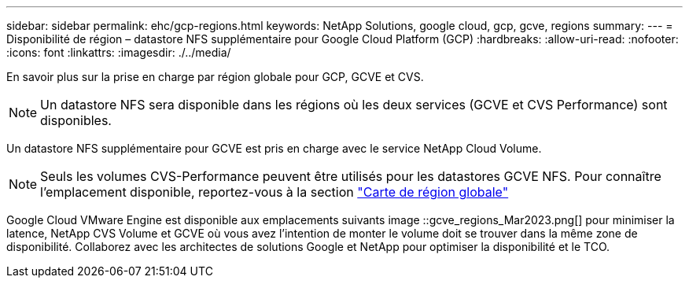 ---
sidebar: sidebar 
permalink: ehc/gcp-regions.html 
keywords: NetApp Solutions, google cloud, gcp, gcve, regions 
summary:  
---
= Disponibilité de région – datastore NFS supplémentaire pour Google Cloud Platform (GCP)
:hardbreaks:
:allow-uri-read: 
:nofooter: 
:icons: font
:linkattrs: 
:imagesdir: ./../media/


[role="lead"]
En savoir plus sur la prise en charge par région globale pour GCP, GCVE et CVS.


NOTE: Un datastore NFS sera disponible dans les régions où les deux services (GCVE et CVS Performance) sont disponibles.

Un datastore NFS supplémentaire pour GCVE est pris en charge avec le service NetApp Cloud Volume.


NOTE: Seuls les volumes CVS-Performance peuvent être utilisés pour les datastores GCVE NFS.
Pour connaître l'emplacement disponible, reportez-vous à la section link:https://bluexp.netapp.com/cloud-volumes-global-regions#cvsGc["Carte de région globale"]

Google Cloud VMware Engine est disponible aux emplacements suivants image ::gcve_regions_Mar2023.png[] pour minimiser la latence, NetApp CVS Volume et GCVE où vous avez l'intention de monter le volume doit se trouver dans la même zone de disponibilité. Collaborez avec les architectes de solutions Google et NetApp pour optimiser la disponibilité et le TCO.
